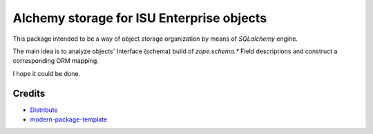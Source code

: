 Alchemy storage for ISU Enterprise objects
==========================================

This package intended to be a way of object storage organization
by means of `SQLalchemy` engine.

The main idea is to analyze objects' Interface (schema) build of
`zope.schema.*` Field descriptions and construct a corresponding
ORM mapping.

I hope it could be done.

Credits
-------

- `Distribute`_
- `modern-package-template`_

.. _Distribute: http://code.activestate.com/pypm/distribute/
.. _`modern-package-template`: http://code.activestate.com/pypm/modern-package-template/
